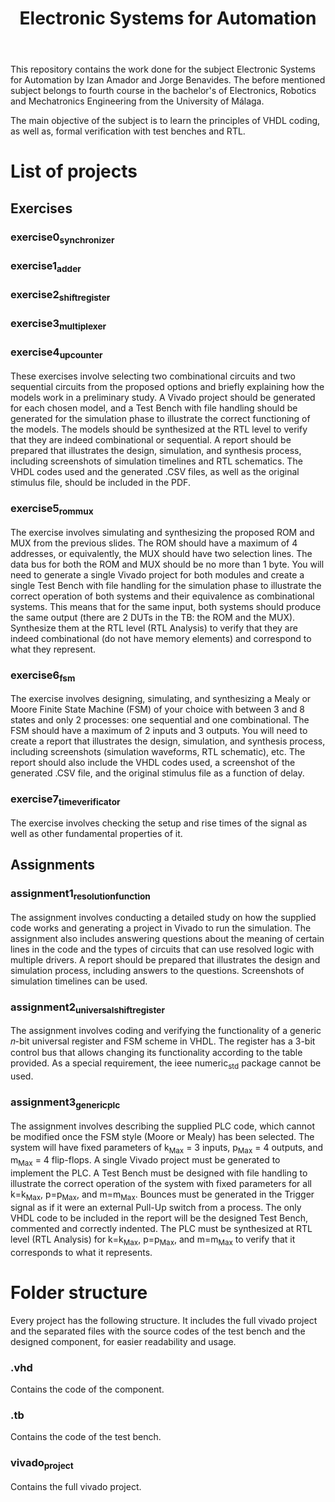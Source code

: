 #+title: Electronic Systems for Automation

This repository contains the work done for the subject Electronic Systems for Automation by Izan Amador and Jorge Benavides. The before mentioned subject belongs to fourth course in the bachelor's of Electronics, Robotics and Mechatronics Engineering from the University of Málaga.  

The main objective of the subject is to learn the principles of VHDL coding, as well as, formal verification with test benches and RTL.


* List of projects

** Exercises

*** exercise0_synchronizer
*** exercise1_adder
*** exercise2_shiftregister
*** exercise3_multiplexer
*** exercise4_upcounter

These exercises involve selecting two combinational circuits and two sequential circuits from the proposed options and briefly explaining how the models work in a preliminary study. A Vivado project should be generated for each chosen model, and a Test Bench with file handling should be generated for the simulation phase to illustrate the correct functioning of the models. The models should be synthesized at the RTL level to verify that they are indeed combinational or sequential. A report should be prepared that illustrates the design, simulation, and synthesis process, including screenshots of simulation timelines and RTL schematics. The VHDL codes used and the generated .CSV files, as well as the original stimulus file, should be included in the PDF.

*** exercise5_rom_mux

The exercise involves simulating and synthesizing the proposed ROM and MUX from the previous slides. The ROM should have a maximum of 4 addresses, or equivalently, the MUX should have two selection lines. The data bus for both the ROM and MUX should be no more than 1 byte. You will need to generate a single Vivado project for both modules and create a single Test Bench with file handling for the simulation phase to illustrate the correct operation of both systems and their equivalence as combinational systems. This means that for the same input, both systems should produce the same output (there are 2 DUTs in the TB: the ROM and the MUX). Synthesize them at the RTL level (RTL Analysis) to verify that they are indeed combinational (do not have memory elements) and correspond to what they represent.

*** exercise6_fsm

The exercise involves designing, simulating, and synthesizing a Mealy or Moore Finite State Machine (FSM) of your choice with between 3 and 8 states and only 2 processes: one sequential and one combinational. The FSM should have a maximum of 2 inputs and 3 outputs. You will need to create a report that illustrates the design, simulation, and synthesis process, including screenshots (simulation waveforms, RTL schematic), etc. The report should also include the VHDL codes used, a screenshot of the generated .CSV file, and the original stimulus file as a function of delay.

*** exercise7_time_verificator
The exercise involves checking the setup and rise times of the signal as well as other fundamental properties of it. 

** Assignments

*** assignment1_resolution_function

The assignment involves conducting a detailed study on how the supplied code works and generating a project in Vivado to run the simulation. The assignment also includes answering questions about the meaning of certain lines in the code and the types of circuits that can use resolved logic with multiple drivers. A report should be prepared that illustrates the design and simulation process, including answers to the questions. Screenshots of simulation timelines can be used.
*** assignment2_universal_shift_register

The assignment involves coding and verifying the functionality of a generic 𝑛-bit universal register and FSM scheme in VHDL. The register has a 3-bit control bus that allows changing its functionality according to the table provided. As a special requirement, the ieee numeric_std package cannot be used.

*** assignment3_generic_plc

The assignment involves describing the supplied PLC code, which cannot be modified once the FSM style (Moore or Mealy) has been selected. The system will have fixed parameters of k_Max = 3 inputs, p_Max = 4 outputs, and m_Max = 4 flip-flops. A single Vivado project must be generated to implement the PLC. A Test Bench must be designed with file handling to illustrate the correct operation of the system with fixed parameters for all k=k_Max, p=p_Max, and m=m_Max. Bounces must be generated in the Trigger signal as if it were an external Pull-Up switch from a process. The only VHDL code to be included in the report will be the designed Test Bench, commented and correctly indented. The PLC must be synthesized at RTL level (RTL Analysis) for k=k_Max, p=p_Max, and m=m_Max to verify that it corresponds to what it represents.

* Folder structure
Every project has the following structure. It includes the full vivado project and the separated files with the source codes of the test bench and the designed component, for easier readability and usage.  
*** .vhd 
Contains the code of the component.
*** .tb 
Contains the code of the test bench.
*** vivado_project 
Contains the full vivado project.
